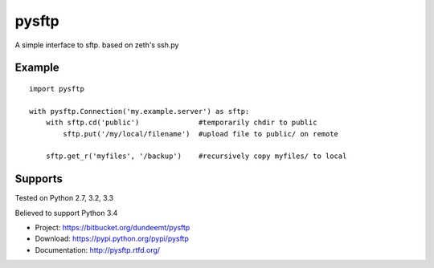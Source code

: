 pysftp
======

A simple interface to sftp.  based on zeth's ssh.py

Example
-------
::

    import pysftp

    with pysftp.Connection('my.example.server') as sftp:
        with sftp.cd('public')              #temporarily chdir to public
            sftp.put('/my/local/filename')  #upload file to public/ on remote

        sftp.get_r('myfiles', '/backup')    #recursively copy myfiles/ to local


Supports
--------
Tested on Python 2.7, 3.2, 3.3

.. image:: https://drone.io/bitbucket.org/dundeemt/pysftp/status.png
    :target: https://drone.io/bitbucket.org/dundeemt/pysftp/latest
    :alt: Build Status

Believed to support Python 3.4

* Project:  https://bitbucket.org/dundeemt/pysftp
* Download: https://pypi.python.org/pypi/pysftp
* Documentation: http://pysftp.rtfd.org/

